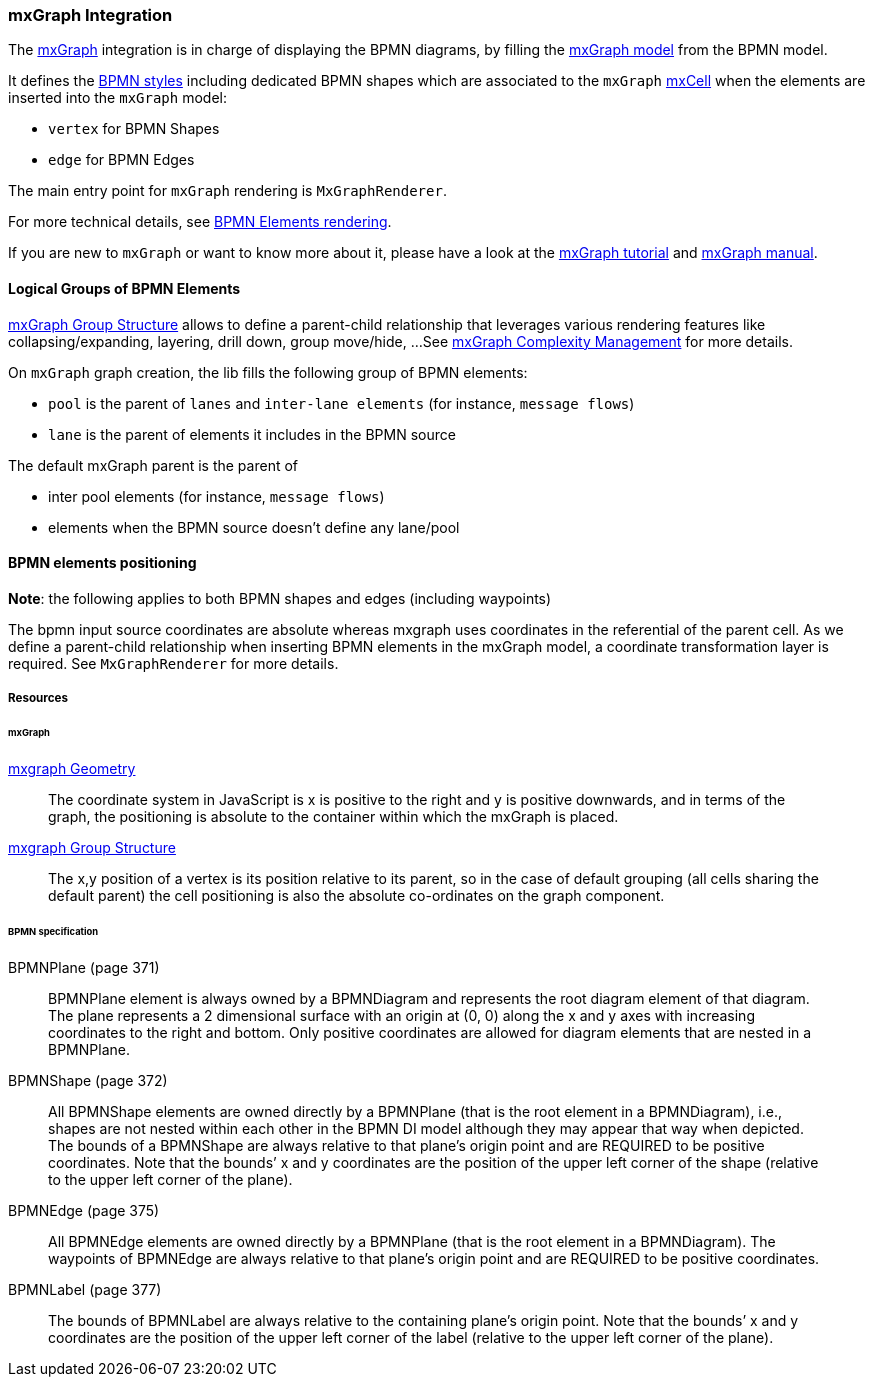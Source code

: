 === mxGraph Integration

The https://jgraph.github.io/mxgraph/[mxGraph] integration is in charge of displaying the BPMN diagrams, by filling the
https://jgraph.github.io/mxgraph/docs/manual.html#3.1.1:[mxGraph model] from the BPMN model.

It defines the https://jgraph.github.io/mxgraph/docs/manual.html#3.1.3.1[BPMN styles] including dedicated BPMN shapes
which are associated to the `mxGraph` https://jgraph.github.io/mxgraph/docs/manual.html#3.1.3.4[mxCell] when the elements
are inserted into the `mxGraph` model:

* `vertex` for BPMN Shapes
* `edge` for BPMN Edges

The main entry point for `mxGraph` rendering is `MxGraphRenderer`.

For more technical details, see <<bpmn-support-howto-elements-rendering,BPMN Elements rendering>>.

If you are new to `mxGraph` or want to know more about it, please have a look at the https://jgraph.github.io/mxgraph/docs/tutorial.html[mxGraph tutorial]
and https://jgraph.github.io/mxgraph/docs/manual.html[mxGraph manual].


==== Logical Groups of BPMN Elements

https://jgraph.github.io/mxgraph/docs/manual.html#3.1.4[mxGraph Group Structure] allows to define a parent-child relationship
that leverages various rendering features like collapsing/expanding, layering, drill down, group move/hide, ...
See https://jgraph.github.io/mxgraph/docs/manual.html#3.1.5[mxGraph Complexity Management] for more details.

On `mxGraph` graph creation, the lib fills the following group of BPMN elements:

* `pool` is the parent of `lanes` and `inter-lane elements` (for instance, `message flows`)
* `lane` is the parent of elements it includes in the BPMN source

The default mxGraph parent is the parent of

* inter pool elements (for instance, `message flows`)
* elements when the BPMN source doesn't define any lane/pool


==== BPMN elements positioning

*Note*: the following applies to both BPMN shapes and edges (including waypoints)

The bpmn input source coordinates are absolute whereas mxgraph uses coordinates in the referential of the parent cell.
As we define a parent-child relationship when inserting BPMN elements in the mxGraph model, a coordinate transformation
layer is required. See `MxGraphRenderer` for more details.


===== Resources

====== mxGraph

.https://jgraph.github.io/mxgraph/docs/manual.html#3.1.3.2[mxgraph Geometry]
[quote]
The coordinate system in JavaScript is x is positive to the right and y is positive
downwards, and in terms of the graph, the positioning is absolute to the container
within which the mxGraph is placed.

.https://jgraph.github.io/mxgraph/docs/manual.html#3.1.4[mxgraph Group Structure]
[quote]
The x,y position of a vertex is its position relative to its parent, so in the case of
default grouping (all cells sharing the default parent) the cell positioning is also
the absolute co-ordinates on the graph component.


====== BPMN specification

.BPMNPlane (page 371)
[quote]
BPMNPlane element is always owned by a BPMNDiagram and represents the root diagram element of that diagram.
The plane represents a 2 dimensional surface with an origin at (0, 0) along the x and y axes with increasing coordinates
to the right and bottom. Only positive coordinates are allowed for diagram elements that are nested in a BPMNPlane.

.BPMNShape (page 372)
[quote]
All BPMNShape elements are owned directly by a BPMNPlane (that is the root element in a BPMNDiagram), i.e., shapes
are not nested within each other in the BPMN DI model although they may appear that way when depicted. The bounds
of a BPMNShape are always relative to that plane’s origin point and are REQUIRED to be positive coordinates. Note that
the bounds’ x and y coordinates are the position of the upper left corner of the shape (relative to the upper left corner of
the plane).


.BPMNEdge (page 375)
[quote]
All BPMNEdge elements are owned directly by a BPMNPlane (that is the root element in a BPMNDiagram). The
waypoints of BPMNEdge are always relative to that plane’s origin point and are REQUIRED to be positive coordinates.

.BPMNLabel (page 377)
[quote]
The bounds of BPMNLabel are always relative to the containing plane’s origin point. Note that the bounds’ x and y
coordinates are the position of the upper left corner of the label (relative to the upper left corner of the plane).

